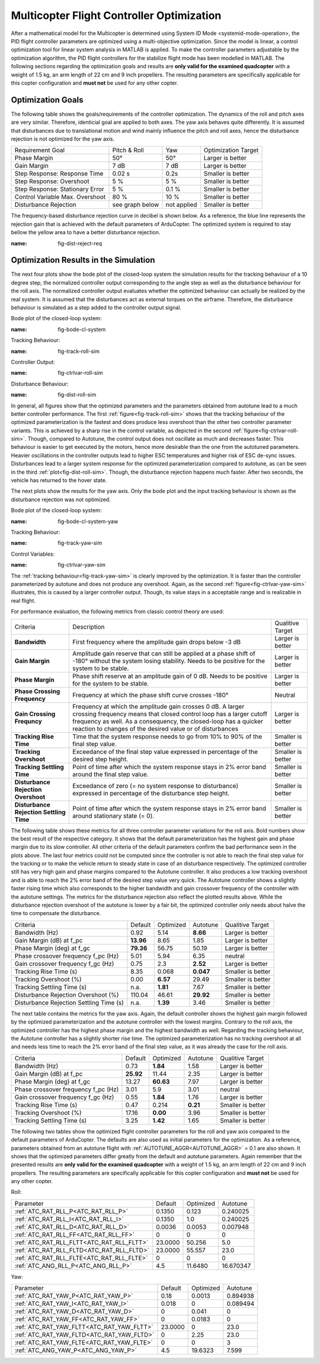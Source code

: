 Multicopter Flight Controller Optimization
==========================================

After a mathematical model for the Multicopter is determined using System ID Mode <systemid-mode-operation>, the PID flight controller parameters are optimized using a multi-objective optimization. 
Since the model is linear, a control optimization tool for linear system analysis in MATLAB is applied. 
To make the controller parameters adjustable by the optimization algorithm, the PID flight controllers for the stabilize flight mode has been modelled in MATLAB.
The following sections regarding the optimization goals and results are **only valid for the examined quadcopter** with a weight of 1.5 kg, an arm length of 22 cm and 9 inch propellers. 
The resulting parameters are specifically applicable for this copter configuration and **must not** be used for any other copter.

Optimization Goals
------------------

The following table shows the goals/requirements of the controller optimization.
The dynamics of the roll and pitch axes are very similar. 
Therefore, identicial goal are applied to both axes.
The yaw axis behaves quite differently. 
It is assumed that disturbances due to translational motion and wind mainly influence the pitch and roll axes, hence the disturbance rejection is not optimized for the yaw axis.

+------------------------------------+-----------------+---------------+----------------------+
| Requirement Goal                   | Pitch & Roll    | Yaw           | Optimization Target  |
+------------------------------------+-----------------+---------------+----------------------+
| Phase Margin                       | 50°             | 50°           | Larger is better     |
+------------------------------------+-----------------+---------------+----------------------+
| Gain Margin                        | 7 dB            | 7 dB          | Larger is better     |
+------------------------------------+-----------------+---------------+----------------------+
| Step Response: Response Time       | 0.02 s          | 0.2s          | Smaller is better    |
+------------------------------------+-----------------+---------------+----------------------+
| Step Response: Overshoot           | 5 %             | 5 %           | Smaller is better    |
+------------------------------------+-----------------+---------------+----------------------+
| Step Response: Stationary Error    | 5 %             | 0.1 %         | Smaller is better    |
+------------------------------------+-----------------+---------------+----------------------+
| Control Variable Max. Overshoot    | 80 %            | 10 %          | Smaller is better    |
+------------------------------------+-----------------+---------------+----------------------+
| Disturbance Rejection              | see graph below |not applied    | Smaller is better    |
+------------------------------------+-----------------+---------------+----------------------+

The frequency-based disturbance rejection curve in decibel is shown below.
As a reference, the blue line represents the rejection gain that is achieved with the default parameters of ArduCopter.
The optimized system is required to stay bellow the yellow area to have a better disturbance rejection.

.. image:: ../images/disturbanceRejectionRequirement.png
:name: fig-dist-reject-req

Optimization Results in the Simulation
--------------------------------------

The next four plots show the bode plot of the closed-loop system the simulation results for the tracking behaviour of a 10 degree step, the normalized controller output corresponding to the angle step as well as the disturbance behaviour for the roll axis.
The normalized controller output evaluates whether the optimized behaviour can actually be realized by the real system.
It is assumed that the disturbances act as external torques on the airframe.
Therefore, the disturbance behaviour is simulated as a step added to the controller output signal.

Bode plot of the closed-loop system:

.. image:: ../images/rollAxisClosedLoopBode.png
:name: fig-bode-cl-system

Tracking Behaviour:

.. image:: ../images/rollAxisTrackingSim.png
:name: fig-track-roll-sim

Controller Output:

.. image:: ../images/rollAxisTrackingCtrlVarSim.png
:name: fig-ctrlvar-roll-sim


Disturbance Behaviour:

.. image:: ../images/rollAxisDisturbanceSim.png
:name: fig-dist-roll-sim

In general, all figures show that the optimized parameters and the parameters obtained from autotune lead to a much better controller performance.
The first :ref:`figure<fig-track-roll-sim>` shows that the tracking behaviour of the optimized parameterization is the fastest and does produce less overshoot than the other two controller parameter variants.
This is achieved by a sharp rise in the control variable, as depicted in the second :ref:`figure<fig-ctrlvar-roll-sim>`. 
Though, compared to Autotune, the control output does not oscillate as much and decreases faster.
This behaviour is easier to get executed by the motors, hence more desirable than the one from the autotuned parameters.
Heavier oscillations in the controller outputs lead to higher ESC temperatures and higher risk of ESC de-sync issues.
Disturbances lead to a larger system response for the optimized parameterization compared to autotune, as can be seen in the third :ref:`plot<fig-dist-roll-sim>`.
Though, the disturbance rejection happens much faster.
After two seconds, the vehicle has returned to the hover state.

The next plots show the results for the yaw axis.
Only the bode plot and the input tracking behaviour is shown as the disturbance rejection was not optimized.

Bode plot of the closed-loop system:

.. image:: ../images/yawAxisClosedLoopBode.png
:name: fig-bode-cl-system-yaw

Tracking Behaviour:

.. image:: ../images/yawAxisTrackingSim.png
:name: fig-track-yaw-sim

Control Variables:

.. image:: ../images/yawAxisTrackingCtrlVarSim.png
:name: fig-ctrlvar-yaw-sim

The :ref:`tracking behaviour<fig-track-yaw-sim>` is clearly improved by the optimization.
It is faster than the controller parameterized by autotune and does not produce any overshoot.
Again, as the second :ref:`figure<fig-ctrlvar-yaw-sim>` illustrates, this is caused by a larger controller output.
Though, its value stays in a acceptable range and is realizable in real flight.

For performance evaluation, the following metrics from classic control theory are used:

+----------------------------------------+------------------------------------------------------------------------+-----------------------------------+
| Criteria                               | Description                                                            | Qualitive Target                  |
+----------------------------------------+------------------------------------------------------------------------+-----------------------------------+
| **Bandwidth**                          | First frequency where the amplitude gain drops below -3  dB            | Larger is better                  |
+----------------------------------------+------------------------------------------------------------------------+-----------------------------------+
| **Gain Margin**                        | Amplitude gain reserve that can still be applied                       |                                   |
|                                        | at a phase shift of -180° without the system losing                    | Larger is better                  |
|                                        | stability. Needs to be positive for the system to be stable.           |                                   |
+----------------------------------------+------------------------------------------------------------------------+-----------------------------------+
| **Phase Margin**                       | Phase shift reserve at an amplitude gain of 0 dB.                      |                                   |
|                                        | Needs to be positive for the system to be stable.                      | Larger is better                  |
+----------------------------------------+------------------------------------------------------------------------+-----------------------------------+
| **Phase Crossing Frequency**           | Frequency at which the phase shift curve crosses -180°                 | Neutral                           |
+----------------------------------------+------------------------------------------------------------------------+-----------------------------------+
| **Gain Crossing Frequncy**             | Frequency at which the amplitude gain crosses 0 dB. A larger crossing  | Larger is better                  |
|                                        | frequency means that closed control loop has a larger cutoff frequency |                                   |
|                                        | as well. As a consequency, the closed-loop has a quicker reaction to   |                                   |
|                                        | changes of the desired value or of disturbances                        |                                   |
+----------------------------------------+------------------------------------------------------------------------+-----------------------------------+
| **Tracking Rise Time**                 | Time that the system response needs to go from 10% to 90%              |                                   |
|                                        | of the final step value.                                               | Smaller is better                 |
+----------------------------------------+------------------------------------------------------------------------+-----------------------------------+
| **Tracking Overshoot**                 | Exceedance of the final step value expressed in percentage             |                                   |
|                                        | of the desired step height.                                            | Smaller is better                 |
+----------------------------------------+------------------------------------------------------------------------+-----------------------------------+
| **Tracking Settling Time**             | Point of time after which the system response stays in 2% error band   |                                   |
|                                        | around the final step value.                                           | Smaller is better                 |
+----------------------------------------+------------------------------------------------------------------------+-----------------------------------+
| **Disturbance Rejection Overshoot**    | Exceedance of zero (= no system response to disturbance) expressed     |                                   |
|                                        | in percentage of the disturbance step height.                          | Smaller is better                 |
+----------------------------------------+------------------------------------------------------------------------+-----------------------------------+
| **Disturbance Rejection Settling Time**| Point of time after which the system response stays in 2% error        |                                   |
|                                        | band around stationary state (= 0).                                    | Smaller is better                 |
+----------------------------------------+------------------------------------------------------------------------+-----------------------------------+

The following table shows these metrics for all three controller parameter variations for the roll axis.
Bold numbers show the best result of the respective category.
It shows that the default parameterization has the highest gain and phase margin due to its slow controller.
All other criteria of the default parameters confirm the bad performance seen in the plots above.
The last four metrics could not be computed since the controller is not able to reach the final step value for the tracking or to make the vehicle return to steady state in case of an disturbance respectively.
The optimized controller still has very high gain and phase margins compared to the Autotune controller.
It also produces a low tracking overshoot and is able to reach the 2% error band of the desired step value very quick.
The Autotune controller shows a slightly faster rising time which also corresponds to the higher bandwidth and gain crossover frequency of the controller with the autotune settings.
The metrics for the disturbance rejection also reflect the plotted results above.
While the disturbance rejection overshoot of the autotune is lower by a fair bit, the optimized controller only needs about halve the time to compensate the disturbance.

+----------------------------------------+-----------+-----------+----------+-------------------+
| Criteria                               | Default   | Optimized | Autotune | Qualitive Target  |
+----------------------------------------+-----------+-----------+----------+-------------------+
| Bandwidth (Hz)                         | 0.92      | 5.14      | **8.66** | Larger is better  |
+----------------------------------------+-----------+-----------+----------+-------------------+
| Gain Margin (dB) at f_pc               | **13.96** | 8.65      | 1.85     | Larger is better  |
+----------------------------------------+-----------+-----------+----------+-------------------+
| Phase Margin (deg) at f_gc             | **79.36** | 56.75     | 50.19    | Larger is better  |
+----------------------------------------+-----------+-----------+----------+-------------------+
| Phase crossover frequency f_pc (Hz)    | 5.01      | 5.94      | 6.35     | neutral           |
+----------------------------------------+-----------+-----------+----------+-------------------+
| Gain crossover frequency f_gc (Hz)     | 0.75      | 2.3       | **2.52** | Larger is better  |
+----------------------------------------+-----------+-----------+----------+-------------------+
| Tracking Rise Time (s)                 | 8.35      |	0.068    | **0.047**| Smaller is better |
+----------------------------------------+-----------+-----------+----------+-------------------+
| Tracking Overshoot (%)                 | 0.00      | **6.57**  | 29.49    | Smaller is better |
+----------------------------------------+-----------+-----------+----------+-------------------+
| Tracking Settling Time (s)             | n.a.      | **1.81**  | 7.67     | Smaller is better |
+----------------------------------------+-----------+-----------+----------+-------------------+
| Disturbance Rejection Overshoot (%)    | 110.04    | 46.61     | **29.92**| Smaller is better |
+----------------------------------------+-----------+-----------+----------+-------------------+
| Disturbance Rejection Settling Time (s)| n.a.      |	**1.39** | 3.46     | Smaller is better |
+----------------------------------------+-----------+-----------+----------+-------------------+

The next table contains the metrics for the yaw axis.
Again, the default controller shows the highest gain margin followed by the optimized parameterization and the autotune controller with the lowest margins.
Contrary to the roll axis, the optimized controller has the highest phase margin and the highest bandwidth as well.
Regarding the tracking behaviour, the Autotune controller has a slightly shorter rise time.
The optimized parameterization has no tracking overshoot at all and needs less time to reach the 2% error band of the final step value, as it was already the case for the roll axis.

+----------------------------------------+-----------+-----------+----------+-------------------+
| Criteria                               | Default   | Optimized | Autotune | Qualitive Target  |
+----------------------------------------+-----------+-----------+----------+-------------------+
| Bandwidth (Hz)                         | 0.73      | **1.84**  | 1.58     | Larger is better  |
+----------------------------------------+-----------+-----------+----------+-------------------+
| Gain Margin (dB) at f_pc               | **25.92** | 11.44     | 2.35     | Larger is better  |
+----------------------------------------+-----------+-----------+----------+-------------------+
| Phase Margin (deg) at f_gc             | 13.27     | **60.63** | 7.97     | Larger is better  |
+----------------------------------------+-----------+-----------+----------+-------------------+
| Phase crossover frequency f_pc (Hz)    | 3.01      |	5.9      | 3.01     | neutral           |
+----------------------------------------+-----------+-----------+----------+-------------------+
| Gain crossover frequency f_gc (Hz)     | 0.55      |	**1.84** | 1.76     | Larger is better  |
+----------------------------------------+-----------+-----------+----------+-------------------+
| Tracking Rise Time (s)                 | 0.47      | 0.214     | **0.21** | Smaller is better |
+----------------------------------------+-----------+-----------+----------+-------------------+
| Tracking Overshoot (%)                 | 17.16     | **0.00**  | 3.96     | Smaller is better |
+----------------------------------------+-----------+-----------+----------+-------------------+
| Tracking Settling Time (s)             | 3.25      | **1.42**  | 1.65     | Smaller is better |
+----------------------------------------+-----------+-----------+----------+-------------------+

The following two tables show the optimized flight controller parameters for the roll and yaw axis compared to the default parameters of ArduCopter.
The defaults are also used as initial parameters for the optimization.
As a reference, parameters obtained from an autotune flight with :ref:`AUTOTUNE_AGGR<AUTOTUNE_AGGR>` = 0.1 are also shown.
It shows that the optimized parameters differ greatly from the default and autotune parameters.
Again remember that the presented results are **only valid for the examined quadcopter** with a weight of 1.5 kg, an arm length of 22 cm and 9 inch propellers. 
The resulting parameters are specifically applicable for this copter configuration and **must not** be used for any other copter.

Roll:

+-------------------------------------------+-----------------------+----------------------+------------------------+
| Parameter                                 | Default               | Optimized            | Autotune               |
+-------------------------------------------+-----------------------+----------------------+------------------------+
| :ref:`ATC_RAT_RLL_P<ATC_RAT_RLL_P>`       | 0.1350                | 0.123                | 0.240025               |
+-------------------------------------------+-----------------------+----------------------+------------------------+
| :ref:`ATC_RAT_RLL_I<ATC_RAT_RLL_I>`       | 0.1350                | 1.0                  | 0.240025               |
+-------------------------------------------+-----------------------+----------------------+------------------------+
| :ref:`ATC_RAT_RLL_D<ATC_RAT_RLL_D>`       | 0.0036                | 0.0053               | 0.007948               |
+-------------------------------------------+-----------------------+----------------------+------------------------+
| :ref:`ATC_RAT_RLL_FF<ATC_RAT_RLL_FF>`     | 0                     | 0                    | 0                      |
+-------------------------------------------+-----------------------+----------------------+------------------------+
| :ref:`ATC_RAT_RLL_FLTT<ATC_RAT_RLL_FLTT>` | 23.0000               | 50.256               | 5.0                    |
+-------------------------------------------+-----------------------+----------------------+------------------------+
| :ref:`ATC_RAT_RLL_FLTD<ATC_RAT_RLL_FLTD>` | 23.0000               | 55.557               | 23.0                   |
+-------------------------------------------+-----------------------+----------------------+------------------------+
| :ref:`ATC_RAT_RLL_FLTE<ATC_RAT_RLL_FLTE>` | 0                     | 0                    | 0                      |
+-------------------------------------------+-----------------------+----------------------+------------------------+
| :ref:`ATC_ANG_RLL_P<ATC_ANG_RLL_P>`       | 4.5                   | 11.6480              | 16.670347              |
+-------------------------------------------+-----------------------+----------------------+------------------------+

Yaw:

+-------------------------------------------+-----------------------+----------------------+------------------------+
| Parameter                                 | Default               | Optimized            | Autotune               |
+-------------------------------------------+-----------------------+----------------------+------------------------+
| :ref:`ATC_RAT_YAW_P<ATC_RAT_YAW_P>`       | 0.18                  | 0.0013               | 0.894938               |
+-------------------------------------------+-----------------------+----------------------+------------------------+
| :ref:`ATC_RAT_YAW_I<ATC_RAT_YAW_I>`       | 0.018                 | 0                    | 0.089494               |
+-------------------------------------------+-----------------------+----------------------+------------------------+
| :ref:`ATC_RAT_YAW_D<ATC_RAT_YAW_D>`       | 0                     | 0.041                | 0                      |
+-------------------------------------------+-----------------------+----------------------+------------------------+
| :ref:`ATC_RAT_YAW_FF<ATC_RAT_YAW_FF>`     | 0                     | 0.0183               | 0                      |
+-------------------------------------------+-----------------------+----------------------+------------------------+
| :ref:`ATC_RAT_YAW_FLTT<ATC_RAT_YAW_FLTT>` | 23.0000               | 0                    | 23.0                   |
+-------------------------------------------+-----------------------+----------------------+------------------------+
| :ref:`ATC_RAT_YAW_FLTD<ATC_RAT_YAW_FLTD>` | 0                     | 2.25                 | 23.0                   |
+-------------------------------------------+-----------------------+----------------------+------------------------+
| :ref:`ATC_RAT_YAW_FLTE<ATC_RAT_YAW_FLTE>` | 0                     | 0                    | 3                      |
+-------------------------------------------+-----------------------+----------------------+------------------------+
| :ref:`ATC_ANG_YAW_P<ATC_ANG_YAW_P>`       | 4.5                   | 19.6323              | 7.599                  |
+-------------------------------------------+-----------------------+----------------------+------------------------+
